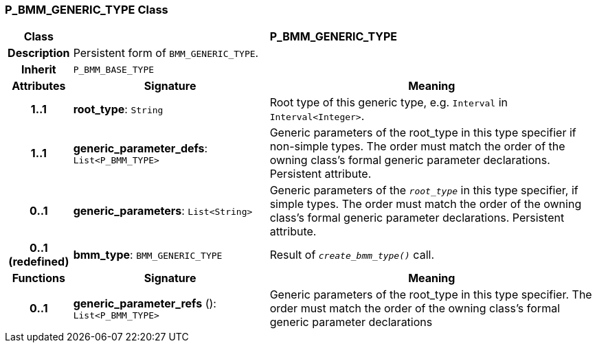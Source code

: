 === P_BMM_GENERIC_TYPE Class

[cols="^1,3,5"]
|===
h|*Class*
2+^h|*P_BMM_GENERIC_TYPE*

h|*Description*
2+a|Persistent form of `BMM_GENERIC_TYPE`.

h|*Inherit*
2+|`P_BMM_BASE_TYPE`

h|*Attributes*
^h|*Signature*
^h|*Meaning*

h|*1..1*
|*root_type*: `String`
a|Root type of this generic type, e.g. `Interval` in `Interval<Integer>`.

h|*1..1*
|*generic_parameter_defs*: `List<P_BMM_TYPE>`
a|Generic parameters of the root_type in this type specifier if non-simple types. The order must match the order of the owning class's formal generic parameter declarations. Persistent attribute.

h|*0..1*
|*generic_parameters*: `List<String>`
a|Generic parameters of the `_root_type_` in this type specifier, if simple types. The order must match the order of the owning class's formal generic parameter declarations. Persistent attribute.

h|*0..1 +
(redefined)*
|*bmm_type*: `BMM_GENERIC_TYPE`
a|Result of `_create_bmm_type()_` call.
h|*Functions*
^h|*Signature*
^h|*Meaning*

h|*0..1*
|*generic_parameter_refs* (): `List<P_BMM_TYPE>`
a|Generic parameters of the root_type in this type specifier. The order must match the order of the owning class's formal generic parameter declarations
|===
